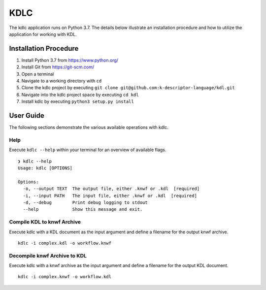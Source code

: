 KDLC
====

The kdlc application runs on Python 3.7.  The details below illustrate an 
installation procedure and how to utilize the application for working 
with KDL.

Installation Procedure
----------------------

1. Install Python 3.7 from `https://www.python.org/ <https://www.python.org/>`_
2. Install Git from `https://git-scm.com/ <https://git-scm.com/>`_
3. Open a terminal
4. Navigate to a working directory with ``cd``
5. Clone the kdlc project by executing ``git clone git@github.com:k-descriptor-language/kdl.git``
6. Navigate into the kdlc project space by executing ``cd kdl``
7. Install kdlc by executing ``python3 setup.py install``

User Guide
----------

The following sections demonstrate the various available operations with kdlc.

Help
++++

Execute ``kdlc --help`` within your terminal for an overview of available flags. ::

   ❯ kdlc --help
   Usage: kdlc [OPTIONS]

   Options:
     -o, --output TEXT  The output file, either .knwf or .kdl  [required]
     -i, --input PATH   The input file, either .knwf or .kdl  [required]
     -d, --debug        Print debug logging to stdout
     --help             Show this message and exit.

Compile KDL to knwf Archive
+++++++++++++++++++++++++++

Execute kdlc with a KDL document as the input argument and define a filename for 
the output knwf archive. ::

   kdlc -i complex.kdl -o workflow.knwf

Decompile knwf Archive to KDL
+++++++++++++++++++++++++++++

Execute kdlc with a knwf archive as the input argument and define a filename for 
the output KDL document. ::

   kdlc -i complex.knwf -o workflow.kdl
